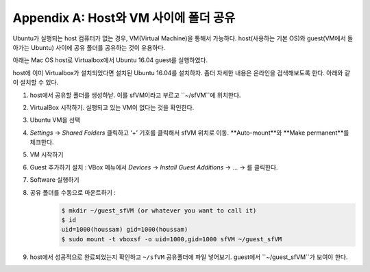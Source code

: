 .. _doc_appendix_A:

Appendix A: Host와 VM 사이에 폴더 공유
=================================================
Ubuntu가 실행되는 host 컴퓨터가 없는 경우, VM(Virtual Machine)을 통해서 가능하다. host(사용하는 기본 OS)와 guest(VM에서 돌아가는 Ubuntu) 사이에 공유 폴더를 공유하는 것이 유용하다.

아래는 Mac OS host로 Virtualbox에서 Ubuntu 16.04 guest를 실행하였다.

host에 이미 Virtualbox가 설치되었다면 설치된 Ubuntu 16.04를 설치하자. 좀더 자세한 내용은 온라인을 검색해보도록 한다. 아래와 같이 설치할 수 있다.

#. host에서 공유할 폴더를 생성하낟. 이를 sfVM이라고 부르고 ``~/sfVM``에 위치한다.
#. VirtualBox 시작하기. 실행되고 있는 VM이 없다는 것을 확인한다.
#. Ubuntu VM을 선택
#. *Settings* -> *Shared Folders* 클릭하고 ‘+’ 기호를 클릭해서 sfVM 위치로 이동. **Auto-mount**와 **Make permanent**를 체크한다.
#. VM 시작하기
#. Guest 추가하기 설치 : VBox 메뉴에서 *Devices* -> *Install Guest Additions* -> ... -> 를 클릭한다.
#. Software 실행하기
#. 공유 폴더를 수동으로 마운트하기 :
	.. code:: bash

		$​ mkdir ~/guest_sfVM (or whatever you want to call it)
		$​ id
		uid=1000(houssam) gid=1000(houssam)
		$​ sudo mount -t vboxsf -o uid=1000,gid=1000 sfVM ~/guest_sfVM

#. host에서 성공적으로 완료되었는지 확인하고 ``~/sfVM`` 공유폴더에 파일 넣어보기. guest에서 ``~/guest_sfVM``가 보여야 한다.